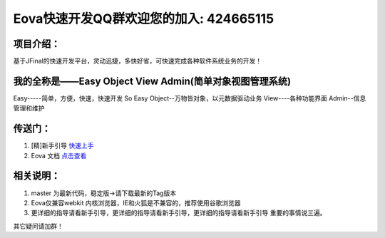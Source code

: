 ===========================
Eova快速开发QQ群欢迎您的加入: 424665115
===========================

项目介绍：
------------------------
基于JFinal的快速开发平台，灵动迅捷，多快好省，可快速完成各种软件系统业务的开发！

我的全称是——Easy Object View Admin(简单对象视图管理系统)
------------------------
Easy-----简单，方便，快速，快速开发 So Easy
Object--万物皆对象，以元数据驱动业务
View----各种功能界面
Admin--信息管理和维护

传送门：
------------------------
#. [精]新手引导 `快速上手 <http://note.youdao.com/share/?id=df8de9adaf8bf6d13646812a12f2e17f&type=note>`_
#. Eova 文档 `点击查看 <http://7xign9.com1.z0.glb.clouddn.com/eova_doc_1.5.pdf>`_

相关说明：
------------------------
#. master 为最新代码，稳定版->请下载最新的Tag版本
#. Eova仅兼容webkit 内核浏览器，IE和火狐是不兼容的，推荐使用谷歌浏览器
#. 更详细的指导请看新手引导，更详细的指导请看新手引导，更详细的指导请看新手引导 重要的事情说三遍。

其它疑问请加群！